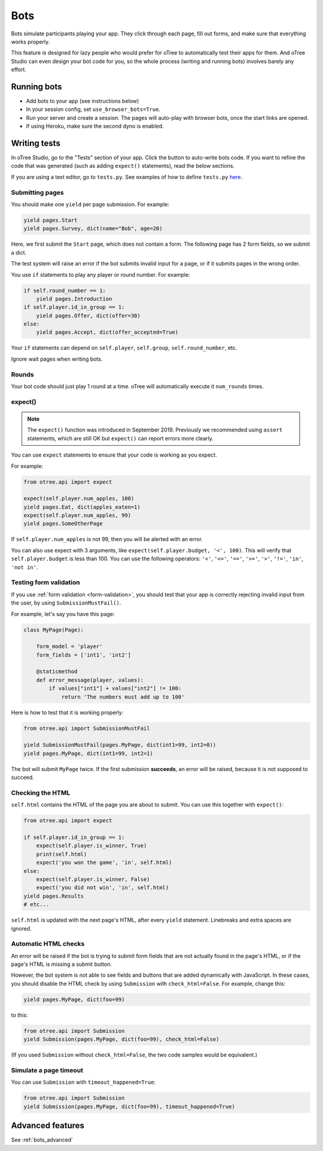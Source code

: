 .. _bots:

Bots
====

Bots simulate participants playing your app.
They click through each page, fill out forms, and make sure that everything works properly.

This feature is designed for lazy people who would prefer
for oTree to automatically test their apps for them.
And oTree Studio can even design your bot code for you,
so the whole process (writing and running bots) involves barely any effort.

.. _browser-bots:

Running bots
------------

-   Add bots to your app (see instructions below)
-   In your session config, set ``use_browser_bots=True``.
-   Run your server and create a session. The pages will auto-play
    with browser bots, once the start links are opened.
-   If using Heroku, make sure the second dyno is enabled.

Writing tests
-------------

In oTree Studio, go to the "Tests" section of your app.
Click the button to auto-write bots code.
If you want to refine the code that was generated
(such as adding ``expect()`` statements),
read the below sections.

If you are using a text editor, go to ``tests.py``.
See examples of how to define ``tests.py`` `here <https://github.com/oTree-org/otree>`__.

Submitting pages
~~~~~~~~~~~~~~~~

You should make one ``yield`` per page submission. For example:

.. code-block:: python

    yield pages.Start
    yield pages.Survey, dict(name="Bob", age=20)

Here, we first submit the ``Start`` page, which does not contain a form.
The following page has 2 form fields, so we submit a dict.

The test system will raise an error if the bot submits invalid input for a page,
or if it submits pages in the wrong order.

You use ``if`` statements to play any player or round number. For example:

.. code-block:: python

    if self.round_number == 1:
        yield pages.Introduction
    if self.player.id_in_group == 1:
        yield pages.Offer, dict(offer=30)
    else:
        yield pages.Accept, dict(offer_accepted=True)


Your ``if`` statements can depend on ``self.player``, ``self.group``,
``self.round_number``, etc.

Ignore wait pages when writing bots.

Rounds
~~~~~~

Your bot code should just play 1 round at a time.
oTree will automatically execute it ``num_rounds`` times.

.. _expect:

expect()
~~~~~~~~

.. note::

    The ``expect()`` function was introduced in September 2019.
    Previously we recommended using ``assert`` statements, which are still OK
    but ``expect()`` can report errors more clearly.

You can use ``expect`` statements to ensure that your code is working as you expect.

For example:

.. code-block:: python

    from otree.api import expect

    expect(self.player.num_apples, 100)
    yield pages.Eat, dict(apples_eaten=1)
    expect(self.player.num_apples, 99)
    yield pages.SomeOtherPage

If ``self.player.num_apples`` is not 99, then you will be alerted with an error.

You can also use expect with 3 arguments, like ``expect(self.player.budget, '<', 100)``.
This will verify that ``self.player.budget`` is less than 100.
You can use the following operators:
``'<'``,
``'<='``,
``'=='``,
``'>='``,
``'>'``,
``'!='``,
``'in'``,
``'not in'``.

Testing form validation
~~~~~~~~~~~~~~~~~~~~~~~

If you use :ref:`form validation <form-validation>`,
you should test that your app is correctly rejecting invalid input from the user,
by using ``SubmissionMustFail()``.

For example, let's say you have this page:

.. code-block:: python

    class MyPage(Page):

        form_model = 'player'
        form_fields = ['int1', 'int2']

        @staticmethod
        def error_message(player, values):
            if values["int1"] + values["int2"] != 100:
                return 'The numbers must add up to 100'

Here is how to test that it is working properly:

.. code-block:: python

    from otree.api import SubmissionMustFail

    yield SubmissionMustFail(pages.MyPage, dict(int1=99, int2=0))
    yield pages.MyPage, dict(int1=99, int2=1)

The bot will submit ``MyPage`` twice. If the first submission **succeeds**,
an error will be raised, because it is not supposed to succeed.


Checking the HTML
~~~~~~~~~~~~~~~~~

``self.html`` contains the HTML of the page you are about to submit.
You can use this together with ``expect()``:

.. code-block:: python

    from otree.api import expect

    if self.player.id_in_group == 1:
        expect(self.player.is_winner, True)
        print(self.html)
        expect('you won the game', 'in', self.html)
    else:
        expect(self.player.is_winner, False)
        expect('you did not win', 'in', self.html)
    yield pages.Results
    # etc...

``self.html`` is updated with the next page's HTML, after every ``yield`` statement.
Linebreaks and extra spaces are ignored.

Automatic HTML checks
~~~~~~~~~~~~~~~~~~~~~

An error will be raised if the bot is trying to submit form fields that are not actually found
in the page's HTML, or if the page's HTML is missing a submit button.

However, the bot system is not able to see fields and buttons that are added dynamically with JavaScript.
In these cases, you should disable the HTML check by using ``Submission``
with ``check_html=False``. For example, change this:

.. code-block:: python

    yield pages.MyPage, dict(foo=99)

to this:

.. code-block:: python

    from otree.api import Submission
    yield Submission(pages.MyPage, dict(foo=99), check_html=False)

(If you used ``Submission`` without ``check_html=False``,
the two code samples would be equivalent.)

.. _bot_timeout:

Simulate a page timeout
~~~~~~~~~~~~~~~~~~~~~~~

You can use ``Submission`` with ``timeout_happened=True``:

.. code-block:: python

    from otree.api import Submission
    yield Submission(pages.MyPage, dict(foo=99), timeout_happened=True)

Advanced features
-----------------

See :ref:`bots_advanced`

